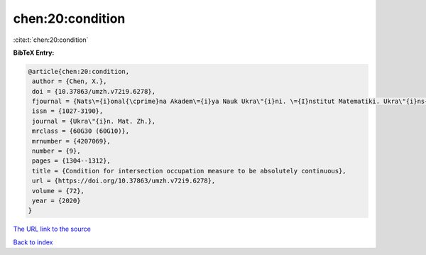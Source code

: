 chen:20:condition
=================

:cite:t:`chen:20:condition`

**BibTeX Entry:**

.. code-block:: bibtex

   @article{chen:20:condition,
    author = {Chen, X.},
    doi = {10.37863/umzh.v72i9.6278},
    fjournal = {Nats\={i}onal{\cprime}na Akadem\={i}ya Nauk Ukra\"{i}ni. \={I}nstitut Matematiki. Ukra\"{i}ns{\cprime}kiu{i} Matematichniu{i} Zhurnal},
    issn = {1027-3190},
    journal = {Ukra\"{i}n. Mat. Zh.},
    mrclass = {60G30 (60G10)},
    mrnumber = {4207069},
    number = {9},
    pages = {1304--1312},
    title = {Condition for intersection occupation measure to be absolutely continuous},
    url = {https://doi.org/10.37863/umzh.v72i9.6278},
    volume = {72},
    year = {2020}
   }
`The URL link to the source <ttps://doi.org/10.37863/umzh.v72i9.6278}>`_


`Back to index <../By-Cite-Keys.html>`_

